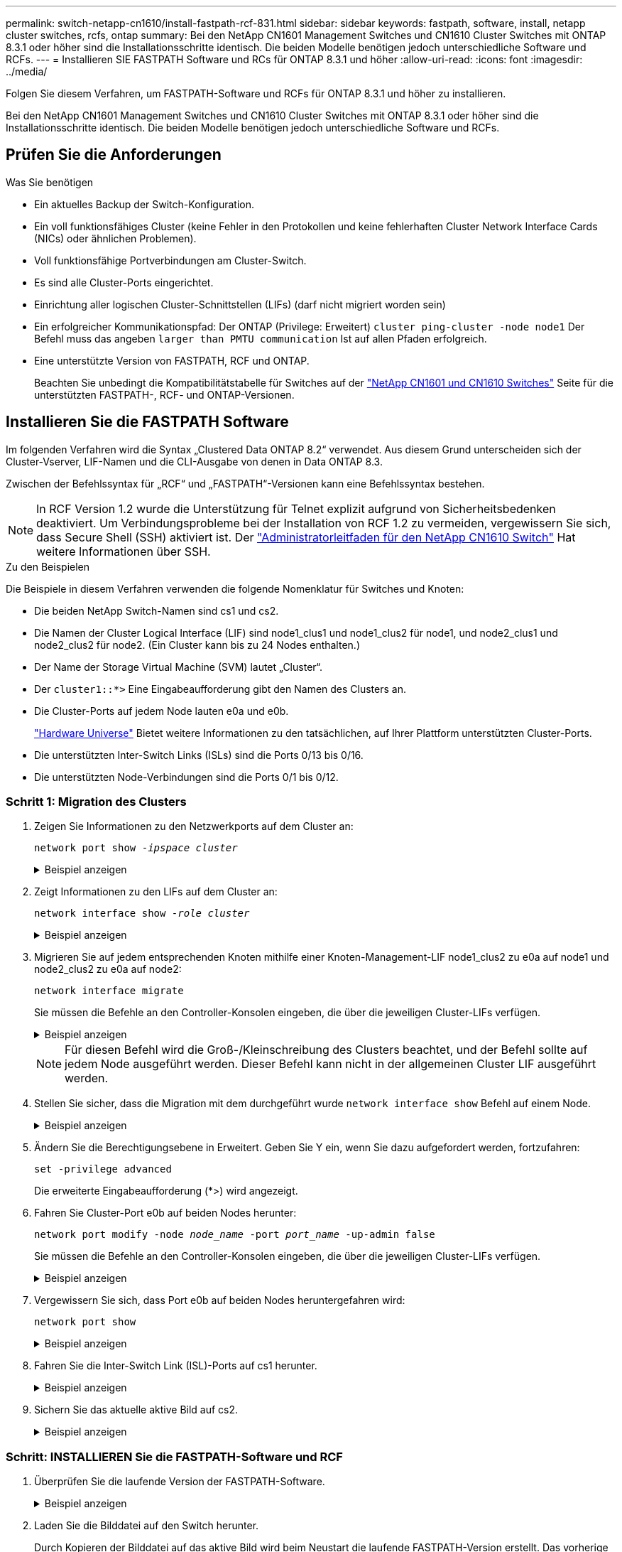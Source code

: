 ---
permalink: switch-netapp-cn1610/install-fastpath-rcf-831.html 
sidebar: sidebar 
keywords: fastpath, software, install, netapp cluster switches, rcfs, ontap 
summary: Bei den NetApp CN1601 Management Switches und CN1610 Cluster Switches mit ONTAP 8.3.1 oder höher sind die Installationsschritte identisch. Die beiden Modelle benötigen jedoch unterschiedliche Software und RCFs. 
---
= Installieren SIE FASTPATH Software und RCs für ONTAP 8.3.1 und höher
:allow-uri-read: 
:icons: font
:imagesdir: ../media/


[role="lead"]
Folgen Sie diesem Verfahren, um FASTPATH-Software und RCFs für ONTAP 8.3.1 und höher zu installieren.

Bei den NetApp CN1601 Management Switches und CN1610 Cluster Switches mit ONTAP 8.3.1 oder höher sind die Installationsschritte identisch. Die beiden Modelle benötigen jedoch unterschiedliche Software und RCFs.



== Prüfen Sie die Anforderungen

.Was Sie benötigen
* Ein aktuelles Backup der Switch-Konfiguration.
* Ein voll funktionsfähiges Cluster (keine Fehler in den Protokollen und keine fehlerhaften Cluster Network Interface Cards (NICs) oder ähnlichen Problemen).
* Voll funktionsfähige Portverbindungen am Cluster-Switch.
* Es sind alle Cluster-Ports eingerichtet.
* Einrichtung aller logischen Cluster-Schnittstellen (LIFs) (darf nicht migriert worden sein)
* Ein erfolgreicher Kommunikationspfad: Der ONTAP (Privilege: Erweitert) `cluster ping-cluster -node node1` Der Befehl muss das angeben `larger than PMTU communication` Ist auf allen Pfaden erfolgreich.
* Eine unterstützte Version von FASTPATH, RCF und ONTAP.
+
Beachten Sie unbedingt die Kompatibilitätstabelle für Switches auf der http://mysupport.netapp.com/NOW/download/software/cm_switches_ntap/["NetApp CN1601 und CN1610 Switches"^] Seite für die unterstützten FASTPATH-, RCF- und ONTAP-Versionen.





== Installieren Sie die FASTPATH Software

Im folgenden Verfahren wird die Syntax „Clustered Data ONTAP 8.2“ verwendet. Aus diesem Grund unterscheiden sich der Cluster-Vserver, LIF-Namen und die CLI-Ausgabe von denen in Data ONTAP 8.3.

Zwischen der Befehlssyntax für „RCF“ und „FASTPATH“-Versionen kann eine Befehlssyntax bestehen.


NOTE: In RCF Version 1.2 wurde die Unterstützung für Telnet explizit aufgrund von Sicherheitsbedenken deaktiviert. Um Verbindungsprobleme bei der Installation von RCF 1.2 zu vermeiden, vergewissern Sie sich, dass Secure Shell (SSH) aktiviert ist. Der https://library.netapp.com/ecm/ecm_get_file/ECMP1117874["Administratorleitfaden für den NetApp CN1610 Switch"^] Hat weitere Informationen über SSH.

.Zu den Beispielen
Die Beispiele in diesem Verfahren verwenden die folgende Nomenklatur für Switches und Knoten:

* Die beiden NetApp Switch-Namen sind cs1 und cs2.
* Die Namen der Cluster Logical Interface (LIF) sind node1_clus1 und node1_clus2 für node1, und node2_clus1 und node2_clus2 für node2. (Ein Cluster kann bis zu 24 Nodes enthalten.)
* Der Name der Storage Virtual Machine (SVM) lautet „Cluster“.
* Der `cluster1::*>` Eine Eingabeaufforderung gibt den Namen des Clusters an.
* Die Cluster-Ports auf jedem Node lauten e0a und e0b.
+
https://hwu.netapp.com/["Hardware Universe"^] Bietet weitere Informationen zu den tatsächlichen, auf Ihrer Plattform unterstützten Cluster-Ports.

* Die unterstützten Inter-Switch Links (ISLs) sind die Ports 0/13 bis 0/16.
* Die unterstützten Node-Verbindungen sind die Ports 0/1 bis 0/12.




=== Schritt 1: Migration des Clusters

. Zeigen Sie Informationen zu den Netzwerkports auf dem Cluster an:
+
`network port show -_ipspace cluster_`

+
.Beispiel anzeigen
[%collapsible]
====
Im folgenden Beispiel wird der Ausgabetyp aus dem Befehl angezeigt:

[listing]
----
cluster1::> network port show -ipspace cluster
                                                             Speed (Mbps)
Node   Port      IPspace      Broadcast Domain Link   MTU    Admin/Oper
------ --------- ------------ ---------------- ----- ------- ------------
node1
       e0a       Cluster      Cluster          up       9000  auto/10000
       e0b       Cluster      Cluster          up       9000  auto/10000
node2
       e0a       Cluster      Cluster          up       9000  auto/10000
       e0b       Cluster      Cluster          up       9000  auto/10000
4 entries were displayed.
----
====
. Zeigt Informationen zu den LIFs auf dem Cluster an:
+
`network interface show -_role cluster_`

+
.Beispiel anzeigen
[%collapsible]
====
Im folgenden Beispiel werden die logischen Schnittstellen auf dem Cluster angezeigt. In diesem Beispiel die `-role` Mit dem Parameter werden Informationen zu den LIFs angezeigt, die den Cluster-Ports zugeordnet sind:

[listing]
----
cluster1::> network interface show -role cluster
  (network interface show)
            Logical    Status     Network            Current       Current Is
Vserver     Interface  Admin/Oper Address/Mask       Node          Port    Home
----------- ---------- ---------- ------------------ ------------- ------- ----
Cluster
            node1_clus1  up/up    10.254.66.82/16    node1         e0a     true
            node1_clus2  up/up    10.254.206.128/16  node1         e0b     true
            node2_clus1  up/up    10.254.48.152/16   node2         e0a     true
            node2_clus2  up/up    10.254.42.74/16    node2         e0b     true
4 entries were displayed.
----
====
. Migrieren Sie auf jedem entsprechenden Knoten mithilfe einer Knoten-Management-LIF node1_clus2 zu e0a auf node1 und node2_clus2 zu e0a auf node2:
+
`network interface migrate`

+
Sie müssen die Befehle an den Controller-Konsolen eingeben, die über die jeweiligen Cluster-LIFs verfügen.

+
.Beispiel anzeigen
[%collapsible]
====
[listing]
----
cluster1::> network interface migrate -vserver Cluster -lif node1_clus2 -destination-node node1 -destination-port e0a
cluster1::> network interface migrate -vserver Cluster -lif node2_clus2 -destination-node node2 -destination-port e0a
----
====
+

NOTE: Für diesen Befehl wird die Groß-/Kleinschreibung des Clusters beachtet, und der Befehl sollte auf jedem Node ausgeführt werden. Dieser Befehl kann nicht in der allgemeinen Cluster LIF ausgeführt werden.

. Stellen Sie sicher, dass die Migration mit dem durchgeführt wurde `network interface show` Befehl auf einem Node.
+
.Beispiel anzeigen
[%collapsible]
====
Das folgende Beispiel zeigt, dass clus2 zu Port e0a auf Nodes node1 und node2 migriert hat:

[listing]
----
cluster1::> **network interface show -role cluster**
            Logical    Status     Network            Current       Current Is
Vserver     Interface  Admin/Oper Address/Mask       Node          Port    Home
----------- ---------- ---------- ------------------ ------------- ------- ----
Cluster
            node1_clus1  up/up    10.254.66.82/16   node1          e0a     true
            node1_clus2  up/up    10.254.206.128/16 node1          e0a     false
            node2_clus1  up/up    10.254.48.152/16  node2          e0a     true
            node2_clus2  up/up    10.254.42.74/16   node2          e0a     false
4 entries were displayed.
----
====
. Ändern Sie die Berechtigungsebene in Erweitert. Geben Sie Y ein, wenn Sie dazu aufgefordert werden, fortzufahren:
+
`set -privilege advanced`

+
Die erweiterte Eingabeaufforderung (*>) wird angezeigt.

. Fahren Sie Cluster-Port e0b auf beiden Nodes herunter:
+
`network port modify -node _node_name_ -port _port_name_ -up-admin false`

+
Sie müssen die Befehle an den Controller-Konsolen eingeben, die über die jeweiligen Cluster-LIFs verfügen.

+
.Beispiel anzeigen
[%collapsible]
====
Im folgenden Beispiel werden die Befehle zum Herunterfahren von Port e0b auf allen Nodes angezeigt:

[listing]
----
cluster1::*> network port modify -node node1 -port e0b -up-admin false
cluster1::*> network port modify -node node2 -port e0b -up-admin false
----
====
. Vergewissern Sie sich, dass Port e0b auf beiden Nodes heruntergefahren wird:
+
`network port show`

+
.Beispiel anzeigen
[%collapsible]
====
[listing]
----
cluster1::*> network port show -role cluster

                                                             Speed (Mbps)
Node   Port      IPspace      Broadcast Domain Link   MTU    Admin/Oper
------ --------- ------------ ---------------- ----- ------- ------------
node1
       e0a       Cluster      Cluster          up       9000  auto/10000
       e0b       Cluster      Cluster          down     9000  auto/10000
node2
       e0a       Cluster      Cluster          up       9000  auto/10000
       e0b       Cluster      Cluster          down     9000  auto/10000
4 entries were displayed.
----
====
. Fahren Sie die Inter-Switch Link (ISL)-Ports auf cs1 herunter.
+
.Beispiel anzeigen
[%collapsible]
====
[listing]
----
(cs1) #configure
(cs1) (Config)#interface 0/13-0/16
(cs1) (Interface 0/13-0/16)#shutdown
(cs1) (Interface 0/13-0/16)#exit
(cs1) (Config)#exit
----
====
. Sichern Sie das aktuelle aktive Bild auf cs2.
+
.Beispiel anzeigen
[%collapsible]
====
[listing]
----
(cs2) # show bootvar

 Image Descriptions

 active :
 backup :


 Images currently available on Flash

--------------------------------------------------------------------
 unit      active      backup     current-active        next-active
--------------------------------------------------------------------

    1     1.1.0.5     1.1.0.3            1.1.0.5            1.1.0.5

(cs2) # copy active backup
Copying active to backup
Copy operation successful
----
====




=== Schritt: INSTALLIEREN Sie die FASTPATH-Software und RCF

. Überprüfen Sie die laufende Version der FASTPATH-Software.
+
.Beispiel anzeigen
[%collapsible]
====
[listing]
----
(cs2) # show version

Switch: 1

System Description............................. NetApp CN1610, 1.1.0.5, Linux
                                                2.6.21.7
Machine Type................................... NetApp CN1610
Machine Model.................................. CN1610
Serial Number.................................. 20211200106
Burned In MAC Address.......................... 00:A0:98:21:83:69
Software Version............................... 1.1.0.5
Operating System............................... Linux 2.6.21.7
Network Processing Device...................... BCM56820_B0
Part Number.................................... 111-00893

--More-- or (q)uit


Additional Packages............................ FASTPATH QOS
                                                FASTPATH IPv6 Management
----
====
. Laden Sie die Bilddatei auf den Switch herunter.
+
Durch Kopieren der Bilddatei auf das aktive Bild wird beim Neustart die laufende FASTPATH-Version erstellt. Das vorherige Bild bleibt als Backup verfügbar.

+
.Beispiel anzeigen
[%collapsible]
====
[listing]
----
(cs2) #copy sftp://root@10.22.201.50//tftpboot/NetApp_CN1610_1.2.0.7.stk active
Remote Password:********

Mode........................................... SFTP
Set Server IP.................................. 10.22.201.50
Path........................................... /tftpboot/
Filename....................................... NetApp_CN1610_1.2.0.7.stk
Data Type...................................... Code
Destination Filename........................... active

Management access will be blocked for the duration of the transfer
Are you sure you want to start? (y/n) y
SFTP Code transfer starting...


File transfer operation completed successfully.
----
====
. Aktuelle und nächste aktive Bootabbilde bestätigen:
+
`show bootvar`

+
.Beispiel anzeigen
[%collapsible]
====
[listing]
----
(cs2) #show bootvar

Image Descriptions

 active :
 backup :


 Images currently available on Flash

--------------------------------------------------------------------
 unit      active      backup     current-active        next-active
--------------------------------------------------------------------

    1     1.1.0.8     1.1.0.8            1.1.0.8            1.2.0.7
----
====
. Installieren Sie den kompatiblen RCF für die neue Bildversion auf dem Switch.
+
Wenn die RCF-Version bereits korrekt ist, die ISL-Ports heraufbringen.

+
.Beispiel anzeigen
[%collapsible]
====
[listing]
----
(cs2) #copy tftp://10.22.201.50//CN1610_CS_RCF_v1.2.txt nvram:script CN1610_CS_RCF_v1.2.scr

Mode........................................... TFTP
Set Server IP.................................. 10.22.201.50
Path........................................... /
Filename....................................... CN1610_CS_RCF_v1.2.txt
Data Type...................................... Config Script
Destination Filename........................... CN1610_CS_RCF_v1.2.scr

File with same name already exists.
WARNING:Continuing with this command will overwrite the existing file.


Management access will be blocked for the duration of the transfer
Are you sure you want to start? (y/n) y


Validating configuration script...
[the script is now displayed line by line]

Configuration script validated.
File transfer operation completed successfully.
----
====
+

NOTE: Der `.scr` Die Erweiterung muss als Teil des Dateinamens festgelegt werden, bevor das Skript aufgerufen wird. Diese Erweiterung gilt für DAS FASTPATH-Betriebssystem.

+
Der Switch überprüft das Skript automatisch, wenn es auf den Switch heruntergeladen wird. Die Ausgabe geht zur Konsole.

. Überprüfen Sie, ob das Skript heruntergeladen und auf dem Dateinamen gespeichert wurde, den Sie ihm gegeben haben.
+
.Beispiel anzeigen
[%collapsible]
====
[listing]
----
(cs2) #script list

Configuration Script Name        Size(Bytes)
-------------------------------- -----------
CN1610_CS_RCF_v1.2.scr                  2191

1 configuration script(s) found.
2541 Kbytes free.
----
====
. Das Skript auf den Switch anwenden.
+
.Beispiel anzeigen
[%collapsible]
====
[listing]
----
(cs2) #script apply CN1610_CS_RCF_v1.2.scr

Are you sure you want to apply the configuration script? (y/n) y
[the script is now displayed line by line]...

Configuration script 'CN1610_CS_RCF_v1.2.scr' applied.
----
====
. Überprüfen Sie, ob die Änderungen auf den Switch angewendet wurden, und speichern Sie sie:
+
`show running-config`

+
.Beispiel anzeigen
[%collapsible]
====
[listing]
----
(cs2) #show running-config
----
====
. Speichern Sie die laufende Konfiguration, damit sie die Startkonfiguration wird, wenn Sie den Switch neu starten.
+
.Beispiel anzeigen
[%collapsible]
====
[listing]
----
(cs2) #write memory
This operation may take a few minutes.
Management interfaces will not be available during this time.

Are you sure you want to save? (y/n) y

Config file 'startup-config' created successfully.

Configuration Saved!
----
====
. Starten Sie den Switch neu.
+
.Beispiel anzeigen
[%collapsible]
====
[listing]
----
(cs2) #reload

The system has unsaved changes.
Would you like to save them now? (y/n) y

Config file 'startup-config' created successfully.
Configuration Saved!
System will now restart!
----
====




=== Schritt 3: Installation validieren

. Melden Sie sich erneut an, und überprüfen Sie dann, ob auf dem Switch die neue Version der FASTPATH-Software ausgeführt wird.
+
.Beispiel anzeigen
[%collapsible]
====
[listing]
----
(cs2) #show version

Switch: 1

System Description............................. NetApp CN1610, 1.2.0.7,Linux
                                                3.8.13-4ce360e8
Machine Type................................... NetApp CN1610
Machine Model.................................. CN1610
Serial Number.................................. 20211200106
Burned In MAC Address.......................... 00:A0:98:21:83:69
Software Version............................... 1.2.0.7
Operating System............................... Linux 3.8.13-4ce360e8
Network Processing Device...................... BCM56820_B0
Part Number.................................... 111-00893
CPLD version................................... 0x5


Additional Packages............................ FASTPATH QOS
                                                FASTPATH IPv6 Management
----
====
+
Nach Abschluss des Neubootens müssen Sie sich anmelden, um die Bildversion zu überprüfen, die laufende Konfiguration anzuzeigen, und nach der Beschreibung auf der Schnittstelle 3/64 suchen, die die Versionsbezeichnung für die RCF ist.

. ISL-Ports an cs1, dem aktiven Switch, herauf.
+
.Beispiel anzeigen
[%collapsible]
====
[listing]
----
(cs1) #configure
(cs1) (Config) #interface 0/13-0/16
(cs1) (Interface 0/13-0/16) #no shutdown
(cs1) (Interface 0/13-0/16) #exit
(cs1) (Config) #exit
----
====
. Vergewissern Sie sich, dass die ISLs betriebsbereit sind:
+
`show port-channel 3/1`

+
Das Feld „Verbindungsstatus“ sollte angezeigt werden `Up`.

+
.Beispiel anzeigen
[%collapsible]
====
[listing]
----
(cs1) #show port-channel 3/1

Local Interface................................ 3/1
Channel Name................................... ISL-LAG
Link State..................................... Up
Admin Mode..................................... Enabled
Type........................................... Static
Load Balance Option............................ 7
(Enhanced hashing mode)

Mbr    Device/       Port      Port
Ports  Timeout       Speed     Active
------ ------------- --------- -------
0/13   actor/long    10G Full  True
       partner/long
0/14   actor/long    10G Full  True
       partner/long
0/15   actor/long    10G Full  False
       partner/long
0/16   actor/long    10G Full  True
       partner/long
----
====
. Bringen Sie Cluster Port e0b auf allen Nodes hinzu:
+
`network port modify`

+
Sie müssen die Befehle an den Controller-Konsolen eingeben, die über die jeweiligen Cluster-LIFs verfügen.

+
.Beispiel anzeigen
[%collapsible]
====
Das folgende Beispiel zeigt, dass Port e0b auf node1 und node2 gebracht wird:

[listing]
----
cluster1::*> network port modify -node node1 -port e0b -up-admin true
cluster1::*> network port modify -node node2 -port e0b -up-admin true
----
====
. Vergewissern Sie sich, dass der Port e0b auf allen Nodes aktiviert ist:
+
`network port show -ipspace cluster`

+
.Beispiel anzeigen
[%collapsible]
====
[listing]
----
cluster1::*> network port show -ipspace cluster

                                                             Speed (Mbps)
Node   Port      IPspace      Broadcast Domain Link   MTU    Admin/Oper
------ --------- ------------ ---------------- ----- ------- ------------
node1
       e0a       Cluster      Cluster          up       9000  auto/10000
       e0b       Cluster      Cluster          up       9000  auto/10000
node2
       e0a       Cluster      Cluster          up       9000  auto/10000
       e0b       Cluster      Cluster          up       9000  auto/10000
4 entries were displayed.
----
====
. Vergewissern Sie sich, dass das LIF jetzt die Startseite ist (`true`) Auf beiden Knoten:
+
`network interface show -_role cluster_`

+
.Beispiel anzeigen
[%collapsible]
====
[listing]
----
cluster1::*> network interface show -role cluster

            Logical    Status     Network            Current       Current Is
Vserver     Interface  Admin/Oper Address/Mask       Node          Port    Home
----------- ---------- ---------- ------------------ ------------- ------- ----
Cluster
            node1_clus1  up/up    169.254.66.82/16   node1         e0a     true
            node1_clus2  up/up    169.254.206.128/16 node1         e0b     true
            node2_clus1  up/up    169.254.48.152/16  node2         e0a     true
            node2_clus2  up/up    169.254.42.74/16   node2         e0b     true
4 entries were displayed.
----
====
. Zeigt den Status der Node-Mitglieder an:
+
`cluster show`

+
.Beispiel anzeigen
[%collapsible]
====
[listing]
----
cluster1::*> cluster show

Node                 Health  Eligibility   Epsilon
-------------------- ------- ------------  ------------
node1                true    true          false
node2                true    true          false
2 entries were displayed.
----
====
. Zurück zur Administratorberechtigungsebene:
+
`set -privilege admin`

. Wiederholen Sie die vorherigen Schritte, um DIE FASTPATH-Software und RCF auf dem anderen Switch, cs1, zu installieren.

